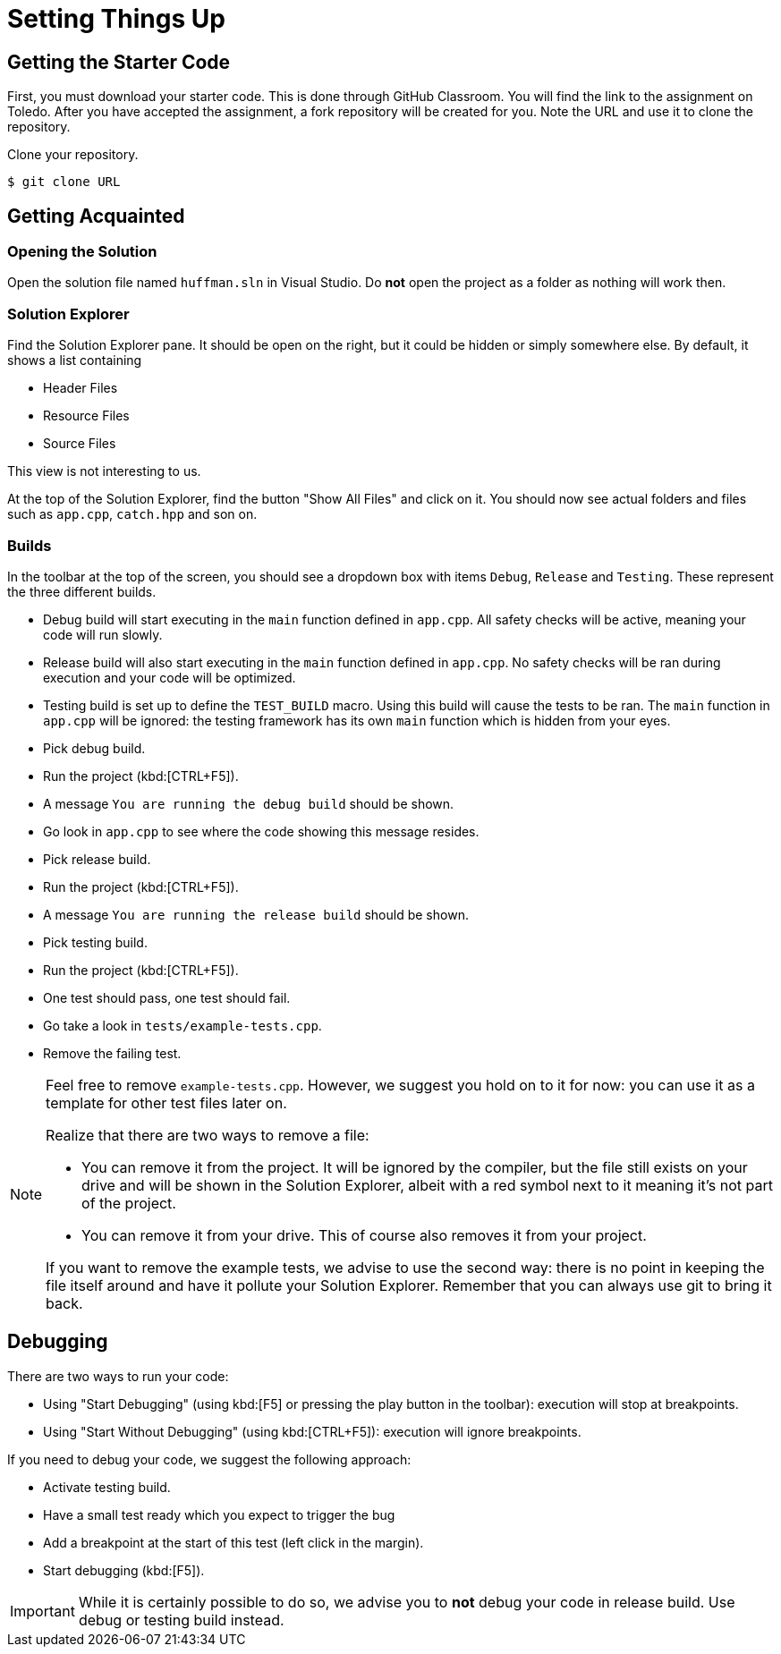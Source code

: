 # Setting Things Up

## Getting the Starter Code

First, you must download your starter code.
This is done through GitHub Classroom.
You will find the link to the assignment on Toledo.
After you have accepted the assignment, a fork repository will be created for you.
Note the URL and use it to clone the repository.

[TASK]
====
Clone your repository.

[source,language="bash"]
----
$ git clone URL
----
====

## Getting Acquainted

### Opening the Solution

[TASK]
====
Open the solution file named `huffman.sln` in Visual Studio.
Do *not* open the project as a folder as nothing will work then.
====

### Solution Explorer

Find the Solution Explorer pane.
It should be open on the right, but it could be hidden or simply somewhere else.
By default, it shows a list containing

* Header Files
* Resource Files
* Source Files

This view is not interesting to us.

[TASK]
====
At the top of the Solution Explorer, find the button "Show All Files" and click on it.
You should now see actual folders and files such as `app.cpp`, `catch.hpp` and son on.
====

### Builds

In the toolbar at the top of the screen, you should see a dropdown box with items `Debug`, `Release` and `Testing`.
These represent the three different builds.

* Debug build will start executing in the `main` function defined in `app.cpp`.
  All safety checks will be active, meaning your code will run slowly.
* Release build will also start executing in the `main` function defined in `app.cpp`.
  No safety checks will be ran during execution and your code will be optimized.
* Testing build is set up to define the `TEST_BUILD` macro.
  Using this build will cause the tests to be ran.
  The `main` function in `app.cpp` will be ignored: the testing framework has its own `main` function which is hidden from your eyes.

[TASK]
====
* Pick debug build.
* Run the project (kbd:[CTRL+F5]).
* A message `You are running the debug build` should be shown.
* Go look in `app.cpp` to see where the code showing this message resides.
====

[TASK]
====
* Pick release build.
* Run the project (kbd:[CTRL+F5]).
* A message `You are running the release build` should be shown.
====

[TASK]
====
* Pick testing build.
* Run the project (kbd:[CTRL+F5]).
* One test should pass, one test should fail.
* Go take a look in `tests/example-tests.cpp`.
* Remove the failing test.
====

[NOTE]
====
Feel free to remove `example-tests.cpp`.
However, we suggest you hold on to it for now: you can use it as a template for other test files later on.

Realize that there are two ways to remove a file:

* You can remove it from the project.
  It will be ignored by the compiler, but the file still exists on your drive and will be shown in the Solution Explorer, albeit with a red symbol next to it meaning it's not part of the project.
* You can remove it from your drive.
  This of course also removes it from your project.

If you want to remove the example tests, we advise to use the second way: there is no point in keeping the file itself around and have it pollute your Solution Explorer.
Remember that you can always use git to bring it back.
====

## Debugging

There are two ways to run your code:

* Using "Start Debugging" (using kbd:[F5] or pressing the play button in the toolbar): execution will stop at breakpoints.
* Using "Start Without Debugging" (using kbd:[CTRL+F5]): execution will ignore breakpoints.

If you need to debug your code, we suggest the following approach:

* Activate testing build.
* Have a small test ready which you expect to trigger the bug
* Add a breakpoint at the start of this test (left click in the margin).
* Start debugging (kbd:[F5]).

[IMPORTANT]
====
While it is certainly possible to do so, we advise you to *not* debug your code in release build.
Use debug or testing build instead.
====
